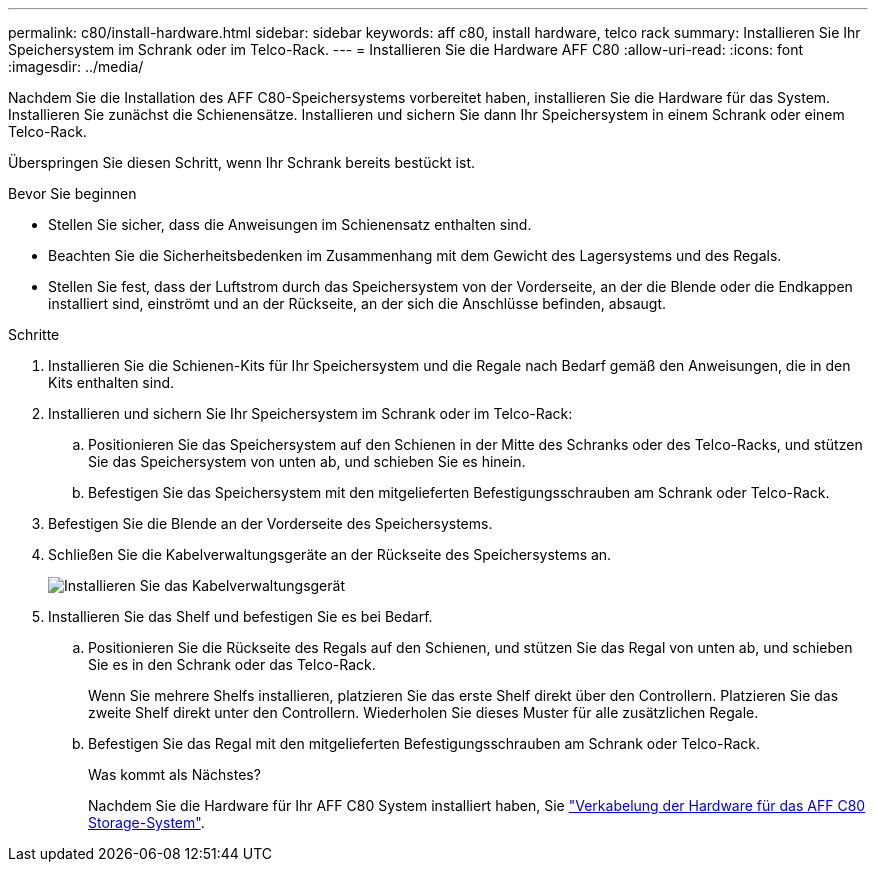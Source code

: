 ---
permalink: c80/install-hardware.html 
sidebar: sidebar 
keywords: aff c80, install hardware, telco rack 
summary: Installieren Sie Ihr Speichersystem im Schrank oder im Telco-Rack. 
---
= Installieren Sie die Hardware AFF C80
:allow-uri-read: 
:icons: font
:imagesdir: ../media/


[role="lead"]
Nachdem Sie die Installation des AFF C80-Speichersystems vorbereitet haben, installieren Sie die Hardware für das System. Installieren Sie zunächst die Schienensätze. Installieren und sichern Sie dann Ihr Speichersystem in einem Schrank oder einem Telco-Rack.

Überspringen Sie diesen Schritt, wenn Ihr Schrank bereits bestückt ist.

.Bevor Sie beginnen
* Stellen Sie sicher, dass die Anweisungen im Schienensatz enthalten sind.
* Beachten Sie die Sicherheitsbedenken im Zusammenhang mit dem Gewicht des Lagersystems und des Regals.
* Stellen Sie fest, dass der Luftstrom durch das Speichersystem von der Vorderseite, an der die Blende oder die Endkappen installiert sind, einströmt und an der Rückseite, an der sich die Anschlüsse befinden, absaugt.


.Schritte
. Installieren Sie die Schienen-Kits für Ihr Speichersystem und die Regale nach Bedarf gemäß den Anweisungen, die in den Kits enthalten sind.
. Installieren und sichern Sie Ihr Speichersystem im Schrank oder im Telco-Rack:
+
.. Positionieren Sie das Speichersystem auf den Schienen in der Mitte des Schranks oder des Telco-Racks, und stützen Sie das Speichersystem von unten ab, und schieben Sie es hinein.
.. Befestigen Sie das Speichersystem mit den mitgelieferten Befestigungsschrauben am Schrank oder Telco-Rack.


. Befestigen Sie die Blende an der Vorderseite des Speichersystems.
. Schließen Sie die Kabelverwaltungsgeräte an der Rückseite des Speichersystems an.
+
image::../media/drw_affa1k_install_cable_mgmt_ieops-1697.svg[Installieren Sie das Kabelverwaltungsgerät]

. Installieren Sie das Shelf und befestigen Sie es bei Bedarf.
+
.. Positionieren Sie die Rückseite des Regals auf den Schienen, und stützen Sie das Regal von unten ab, und schieben Sie es in den Schrank oder das Telco-Rack.
+
Wenn Sie mehrere Shelfs installieren, platzieren Sie das erste Shelf direkt über den Controllern. Platzieren Sie das zweite Shelf direkt unter den Controllern. Wiederholen Sie dieses Muster für alle zusätzlichen Regale.

.. Befestigen Sie das Regal mit den mitgelieferten Befestigungsschrauben am Schrank oder Telco-Rack.
+
.Was kommt als Nächstes?
Nachdem Sie die Hardware für Ihr AFF C80 System installiert haben, Sie link:install-cable.html["Verkabelung der Hardware für das AFF C80 Storage-System"].




